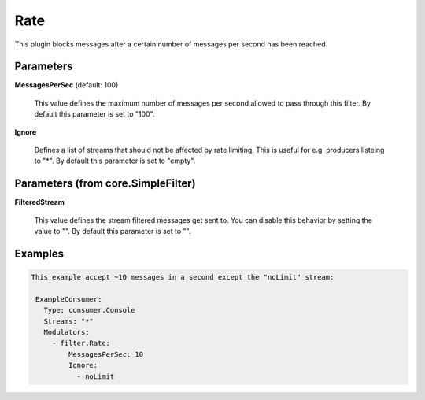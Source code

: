 .. Autogenerated by Gollum RST generator (docs/generator/*.go)

Rate
====

This plugin blocks messages after a certain number of messages per second
has been reached.




Parameters
----------

**MessagesPerSec** (default: 100)

  This value defines the maximum number of messages per second allowed
  to pass through this filter.
  By default this parameter is set to "100".
  
  

**Ignore**

  Defines a list of streams that should not be affected by
  rate limiting. This is useful for e.g. producers listeing to "*".
  By default this parameter is set to "empty".
  
  

Parameters (from core.SimpleFilter)
-----------------------------------

**FilteredStream**

  This value defines the stream filtered messages get sent to.
  You can disable this behavior by setting the value to "".
  By default this parameter is set to "".
  
  

Examples
--------

.. code-block:: yaml

	This example accept ~10 messages in a second except the "noLimit" stream:
	
	 ExampleConsumer:
	   Type: consumer.Console
	   Streams: "*"
	   Modulators:
	     - filter.Rate:
	         MessagesPerSec: 10
	         Ignore:
	           - noLimit
	
	


